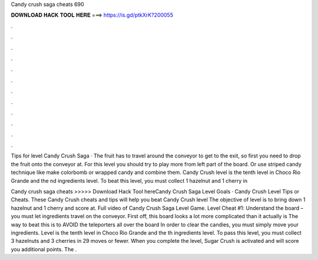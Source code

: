 Candy crush saga cheats 690



𝐃𝐎𝐖𝐍𝐋𝐎𝐀𝐃 𝐇𝐀𝐂𝐊 𝐓𝐎𝐎𝐋 𝐇𝐄𝐑𝐄 ===> https://is.gd/ptkXrK?200055



.



.



.



.



.



.



.



.



.



.



.



.

Tips for level Candy Crush Saga · The fruit has to travel around the conveyor to get to the exit, so first you need to drop the fruit onto the conveyor at. For this level you should try to play more from left part of the board. Or use striped candy technique like make colorbomb or wrapped candy and combine them. Candy Crush level is the tenth level in Choco Rio Grande and the nd ingredients level. To beat this level, you must collect 1 hazelnut and 1 cherry in 

Candy crush saga cheats >>>>> Download Hack Tool hereCandy Crush Saga Level Goals · Candy Crush Level Tips or Cheats. These Candy Crush cheats and tips will help you beat Candy Crush level The objective of level is to bring down 1 hazelnut and 1 cherry and score at. Full video of Candy Crush Saga Level Game. Level Cheat #1: Understand the board – you must let ingredients travel on the conveyor. First off, this board looks a lot more complicated than it actually is The way to beat this is to AVOID the teleporters all over the board In order to clear the candies, you must simply move your ingredients. Level is the tenth level in Choco Rio Grande and the th ingredients level. To pass this level, you must collect 3 hazelnuts and 3 cherries in 29 moves or fewer. When you complete the level, Sugar Crush is activated and will score you additional points. The .
